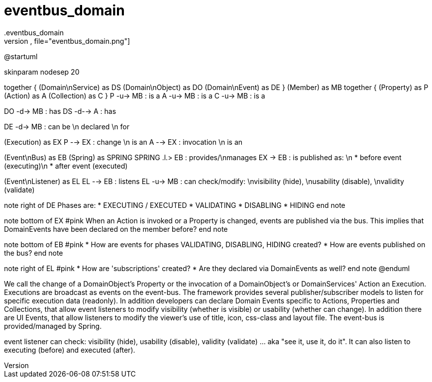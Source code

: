 # eventbus_domain
.eventbus_domain
[plantuml,file="eventbus_domain.png"]

--
@startuml

skinparam nodesep 20

together {
    (Domain\nService) as DS
    (Domain\nObject) as DO
    (Domain\nEvent) as DE
}
(Member) as MB
together {
    (Property) as P
    (Action) as A
    (Collection) as C
}
P -u-> MB : is a
A -u-> MB : is a
C -u-> MB : is a

DO -d-> MB : has
DS -d--> A : has

DE -d-> MB : can be \n declared \n for

(Execution) as EX
P -->  EX : change \n is an
A --> EX : invocation \n is an

(Event\nBus) as EB
(Spring) as SPRING
SPRING .l.> EB : provides/\nmanages
EX -> EB : is published as: \n * before event (executing)\n * after event (executed)

(Event\nListener) as EL
EL --> EB : listens
EL -u-> MB : can check/modify: \nvisibility (hide), \nusability (disable), \nvalidity (validate)

note right of DE
Phases are:
* EXECUTING / EXECUTED
* VALIDATING
* DISABLING
* HIDING
end note

note bottom of EX #pink
When an Action is invoked or a Property is changed, events are published via the bus.
This implies that DomainEvents have been declared on the member before?
end note

note bottom of EB #pink
* How are events for phases VALIDATING, DISABLING, HIDING created?
* How are events published on the bus?
end note

note right of EL #pink
* How are 'subscriptions' created?
* Are they declared via DomainEvents as well?
end note
@enduml
--

We call the change of a DomainObject's Property or the invocation of a DomainObject's or DomainServices' Action an Execution.
Executions are broadcast as events on the event-bus.
The framework provides several publisher/subscriber models to listen for specific execution data (readonly).
In addition developers can declare Domain Events specific to Actions, Properties and Collections, that allow event listeners to modify visibility (whether is visible) or usability (whether can change).
In addition there are UI Events, that allow listeners to modify the viewer's use of title, icon, css-class and layout file.
The event-bus is provided/managed by Spring.

event listener can check: visibility (hide), usability (disable), validity (validate) ... aka "see it, use it, do it".
It can also listen to executing (before) and executed (after).
